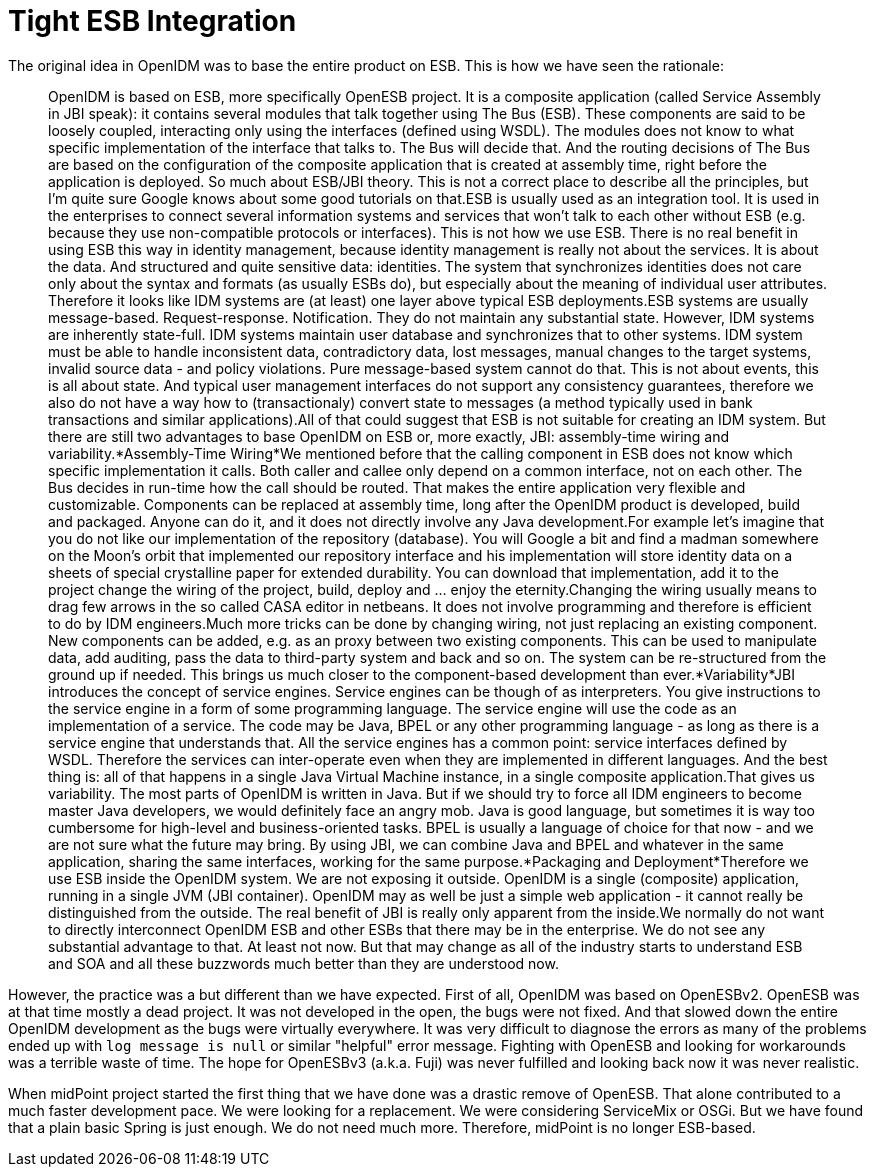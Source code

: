 = Tight ESB Integration
:page-wiki-name: Tight ESB Integration
:page-wiki-metadata-create-user: semancik
:page-wiki-metadata-create-date: 2011-05-09T17:21:25.947+02:00
:page-wiki-metadata-modify-user: semancik
:page-wiki-metadata-modify-date: 2011-05-12T18:15:14.376+02:00
:page-archived: true
:page-obsolete: true

The original idea in OpenIDM was to base the entire product on ESB.
This is how we have seen the rationale:


[quote]
____
OpenIDM is based on ESB, more specifically OpenESB project.
It is a composite application (called Service Assembly in JBI speak): it contains several modules that talk together using The Bus (ESB).
These components are said to be loosely coupled, interacting only using the interfaces (defined using WSDL).
The modules does not know to what specific implementation of the interface that talks to.
The Bus will decide that.
And the routing decisions of The Bus are based on the configuration of the composite application that is created at assembly time, right before the application is deployed.
So much about ESB/JBI theory.
This is not a correct place to describe all the principles, but I'm quite sure Google knows about some good tutorials on that.ESB is usually used as an integration tool.
It is used in the enterprises to connect several information systems and services that won't talk to each other without ESB (e.g. because they use non-compatible protocols or interfaces).
This is not how we use ESB.
There is no real benefit in using ESB this way in identity management, because identity management is really not about the services.
It is about the data.
And structured and quite sensitive data: identities.
The system that synchronizes identities does not care only about the syntax and formats (as usually ESBs do), but especially about the meaning of individual user attributes.
Therefore it looks like IDM systems are (at least) one layer above typical ESB deployments.ESB systems are usually message-based.
Request-response.
Notification.
They do not maintain any substantial state.
However, IDM systems are inherently state-full.
IDM systems maintain user database and synchronizes that to other systems.
IDM system must be able to handle inconsistent data, contradictory data, lost messages, manual changes to the target systems, invalid source data - and policy violations.
Pure message-based system cannot do that.
This is not about events, this is all about state.
And typical user management interfaces do not support any consistency guarantees, therefore we also do not have a way how to (transactionaly) convert state to messages (a method typically used in bank transactions and similar applications).All of that could suggest that ESB is not suitable for creating an IDM system.
But there are still two advantages to base OpenIDM on ESB or, more exactly, JBI: assembly-time wiring and variability.*Assembly-Time Wiring*We mentioned before that the calling component in ESB does not know which specific implementation it calls.
Both caller and callee only depend on a common interface, not on each other.
The Bus decides in run-time how the call should be routed.
That makes the entire application very flexible and customizable.
Components can be replaced at assembly time, long after the OpenIDM product is developed, build and packaged.
Anyone can do it, and it does not directly involve any Java development.For example let's imagine that you do not like our implementation of the repository (database).
You will Google a bit and find a madman somewhere on the Moon's orbit that implemented our repository interface and his implementation will store identity data on a sheets of special crystalline paper for extended durability.
You can download that implementation, add it to the project change the wiring of the project, build, deploy and ... enjoy the eternity.Changing the wiring usually means to drag few arrows in the so called CASA editor in netbeans.
It does not involve programming and therefore is efficient to do by IDM engineers.Much more tricks can be done by changing wiring, not just replacing an existing component.
New components can be added, e.g. as an proxy between two existing components.
This can be used to manipulate data, add auditing, pass the data to third-party system and back and so on.
The system can be re-structured from the ground up if needed.
This brings us much closer to the component-based development than ever.*Variability*JBI introduces the concept of service engines.
Service engines can be though of as interpreters.
You give instructions to the service engine in a form of some programming language.
The service engine will use the code as an implementation of a service.
The code may be Java, BPEL or any other programming language - as long as there is a service engine that understands that.
All the service engines has a common point: service interfaces defined by WSDL.
Therefore the services can inter-operate even when they are implemented in different languages.
And the best thing is: all of that happens in a single Java Virtual Machine instance, in a single composite application.That gives us variability.
The most parts of OpenIDM is written in Java.
But if we should try to force all IDM engineers to become master Java developers, we would definitely face an angry mob.
Java is good language, but sometimes it is way too cumbersome for high-level and business-oriented tasks.
BPEL is usually a language of choice for that now - and we are not sure what the future may bring.
By using JBI, we can combine Java and BPEL and whatever in the same application, sharing the same interfaces, working for the same purpose.*Packaging and Deployment*Therefore we use ESB inside the OpenIDM system.
We are not exposing it outside.
OpenIDM is a single (composite) application, running in a single JVM (JBI container).
OpenIDM may as well be just a simple web application - it cannot really be distinguished from the outside.
The real benefit of JBI is really only apparent from the inside.We normally do not want to directly interconnect OpenIDM ESB and other ESBs that there may be in the enterprise.
We do not see any substantial advantage to that.
At least not now.
But that may change as all of the industry starts to understand ESB and SOA and all these buzzwords much better than they are understood now.
____

However, the practice was a but different than we have expected.
First of all, OpenIDM was based on OpenESBv2.
OpenESB was at that time mostly a dead project.
It was not developed in the open, the bugs were not fixed.
And that slowed down the entire OpenIDM development as the bugs were virtually everywhere.
It was very difficult to diagnose the errors as many of the problems ended up with `log message is null` or similar "helpful" error message.
Fighting with OpenESB and looking for workarounds was a terrible waste of time.
The hope for OpenESBv3 (a.k.a. Fuji) was never fulfilled and looking back now it was never realistic.

When midPoint project started the first thing that we have done was a drastic remove of OpenESB.
That alone contributed to a much faster development pace.
We were looking for a replacement.
We were considering ServiceMix or OSGi.
But we have found that a plain basic Spring is just enough.
We do not need much more.
Therefore, midPoint is no longer ESB-based.